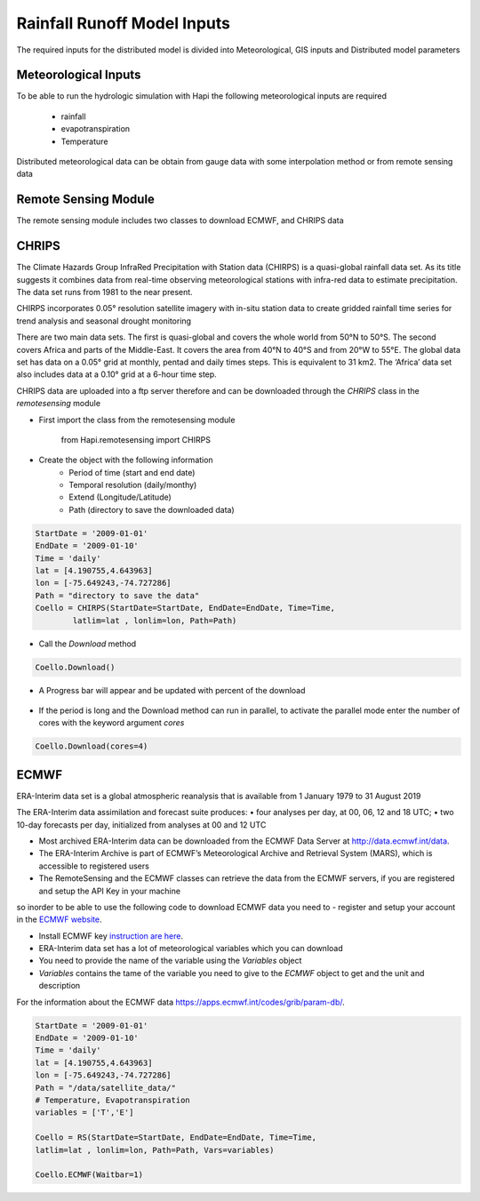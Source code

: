 *****
Rainfall Runoff Model Inputs
*****
The required inputs for the distributed model is divided into Meteorological, GIS inputs and Distributed model parameters

  .. image:: /img/process.png
    :width: 400pt


Meteorological Inputs
########
To be able to run the hydrologic simulation with Hapi the following meteorological inputs are required 

	- rainfall

	- evapotranspiration

	- Temperature

Distributed meteorological data can be obtain from gauge data with some interpolation method or from remote sensing data

Remote Sensing Module
########

The remote sensing module includes two classes to download ECMWF, and CHRIPS data

CHRIPS
########
The Climate Hazards Group InfraRed Precipitation with Station data (CHIRPS) is a quasi-global rainfall data set. As its title suggests it combines data from real-time observing meteorological stations with infra-red data to estimate precipitation. The data set runs from 1981 to the near present.

CHIRPS incorporates 0.05° resolution satellite imagery with in-situ station data to create gridded rainfall time series for trend analysis and seasonal drought monitoring

There are two main data sets. The first is quasi-global and covers the whole world from 50°N to 50°S. The second covers Africa and parts of the Middle-East. It covers the area from 40°N to 40°S and from 20°W to 55°E. The global data set has data on a 0.05° grid at monthly, pentad and daily times steps. This is equivalent to 31 km2. The ‘Africa’ data set also includes data at a 0.10° grid at a 6-hour time step.

CHRIPS data are uploaded into a ftp server therefore and can be downloaded through the `CHRIPS` class in the `remotesensing` module

- First import the class from the remotesensing module

	
		from Hapi.remotesensing import CHIRPS

- Create the object with the following information
	- Period of time (start and end date)
	- Temporal resolution (daily/monthy)
	- Extend (Longitude/Latitude)
	- Path (directory to save the downloaded data)

.. code:: py

	StartDate = '2009-01-01'
	EndDate = '2009-01-10'
	Time = 'daily'
	lat = [4.190755,4.643963]
	lon = [-75.649243,-74.727286]
	Path = "directory to save the data"
	Coello = CHIRPS(StartDate=StartDate, EndDate=EndDate, Time=Time,
    	    	latlim=lat , lonlim=lon, Path=Path)
	

- Call the `Download` method 

.. code:: py

	Coello.Download()
	
- A Progress bar will appear and be updated with percent of the download

	.. image:: /img/progress.png
	    :width: 400pt

	

- If the period is long and the Download method can run in parallel, to activate the parallel mode enter the number of cores with the keyword argument `cores`

.. code:: py

	Coello.Download(cores=4)


ECMWF
########
ERA-Interim data set is a global atmospheric reanalysis that is available from 1 January 1979 to 31 August 2019

The ERA-Interim data assimilation and forecast suite produces:
• four analyses per day, at 00, 06, 12 and 18 UTC;
• two 10-day forecasts per day, initialized from analyses at 00 and 12 UTC

- Most archived ERA-Interim data can be downloaded from the ECMWF Data Server at  `http://data.ecmwf.int/data <http://data.ecmwf.intdata>`_.

- The ERA-Interim Archive is part of ECMWF’s Meteorological Archive and Retrieval System (MARS), which is accessible to registered users
- The RemoteSensing and the ECMWF classes can retrieve  the data from the ECMWF servers, if you are registered and setup the API Key in your machine


so inorder to be able to use the following code to download ECMWF data you need to 
- register and setup your account in the `ECMWF website <https://apps.ecmwf.int/registration/>`_.

-  Install ECMWF key `instruction are here <https://confluence.ecmwf.int/display/WEBAPI/Access+ECMWF+Public+Datasets#AccessECMWFPublicDatasets-key](https://confluence.ecmwf.int/display/WEBAPI/Access+ECMWF+Public+Datasets#AccessECMWFPublicDatasets-key>`_.

- ERA-Interim data set has a lot of meteorological variables which you can download
- You need to provide the name of the variable using the `Variables` object 
- `Variables` contains the tame of the variable you need to give to the `ECMWF` object to get and the unit and description

.. code:: py
	from Hapi.remotesensing import Variables
	Vars = Variables('daily')
	Vars.__str__()


For the information about the ECMWF data `https://apps.ecmwf.int/codes/grib/param-db/ <https://apps.ecmwf.int/codes/grib/param-db/>`_.

.. code:: py

	StartDate = '2009-01-01'
	EndDate = '2009-01-10'
	Time = 'daily'
	lat = [4.190755,4.643963]
	lon = [-75.649243,-74.727286]
	Path = "/data/satellite_data/"
	# Temperature, Evapotranspiration
	variables = ['T','E']

	Coello = RS(StartDate=StartDate, EndDate=EndDate, Time=Time,
        latlim=lat , lonlim=lon, Path=Path, Vars=variables)

	Coello.ECMWF(Waitbar=1)